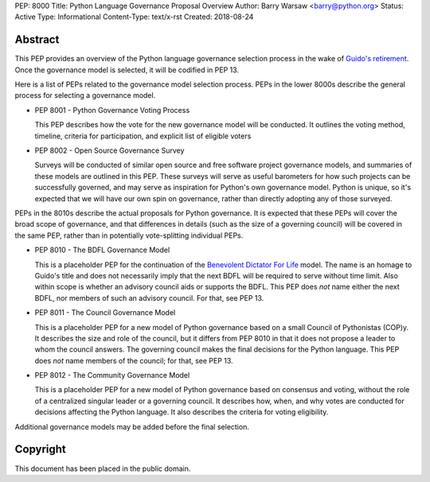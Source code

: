 PEP: 8000
Title: Python Language Governance Proposal Overview
Author: Barry Warsaw <barry@python.org>
Status: Active
Type: Informational
Content-Type: text/x-rst
Created: 2018-08-24


Abstract
========

This PEP provides an overview of the Python language governance selection
process in the wake of `Guido's retirement
<https://mail.python.org/pipermail/python-committers/2018-July/005664.html>`_.
Once the governance model is selected, it will be codified in PEP 13.

Here is a list of PEPs related to the governance model selection process.
PEPs in the lower 8000s describe the general process for selecting a
governance model.

* PEP 8001 - Python Governance Voting Process

  This PEP describes how the vote for the new governance model will be
  conducted.  It outlines the voting method, timeline, criteria for
  participation, and explicit list of eligible voters

* PEP 8002 - Open Source Governance Survey

  Surveys will be conducted of similar open source and free software project
  governance models, and summaries of these models are outlined in this PEP.
  These surveys will serve as useful barometers for how such projects can be
  successfully governed, and may serve as inspiration for Python's own
  governance model.  Python is unique, so it's expected that we will have our
  own spin on governance, rather than directly adopting any of those
  surveyed.

PEPs in the 8010s describe the actual proposals for Python governance.  It is
expected that these PEPs will cover the broad scope of governance, and that
differences in details (such as the size of a governing council) will be
covered in the same PEP, rather than in potentially vote-splitting individual
PEPs.

* PEP 8010 - The BDFL Governance Model

  This is a placeholder PEP for the continuation of the `Benevolent Dictator
  For Life <https://en.wikipedia.org/wiki/Benevolent_dictator_for_life>`_
  model.  The name is an homage to Guido's title and does not necessarily
  imply that the next BDFL will be required to serve without time limit.  Also
  within scope is whether an advisory council aids or supports the BDFL.  This
  PEP does *not* name either the next BDFL, nor members of such an advisory
  council.  For that, see PEP 13.

* PEP 8011 - The Council Governance Model

  This is a placeholder PEP for a new model of Python governance based on a
  small Council of Pythonistas (COP)y.  It describes the size and role of the
  council, but it differs from PEP 8010 in that it does not propose a leader
  to whom the council answers.  The governing council makes the final
  decisions for the Python language.  This PEP does *not* name members of the
  council; for that, see PEP 13.

* PEP 8012 - The Community Governance Model

  This is a placeholder PEP for a new model of Python governance based on
  consensus and voting, without the role of a centralized singular leader or a
  governing council.  It describes how, when, and why votes are conducted for
  decisions affecting the Python language.  It also describes the criteria for
  voting eligibility.

Additional governance models may be added before the final selection.


Copyright
=========

This document has been placed in the public domain.



..
   Local Variables:
   mode: indented-text
   indent-tabs-mode: nil
   sentence-end-double-space: t
   fill-column: 70
   coding: utf-8
   End:
